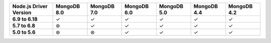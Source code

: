 .. list-table::
   :header-rows: 1
   :stub-columns: 1
   :class: compatibility-large

   * - Node.js Driver Version
     - MongoDB 8.0
     - MongoDB 7.0
     - MongoDB 6.0
     - MongoDB 5.0
     - MongoDB 4.4
     - MongoDB 4.2

   * - 6.9 to 6.18
     - ✓
     - ✓
     - ✓
     - ✓
     - ✓
     - ✓

   * - 5.7 to 6.8
     - ⊛
     - ✓
     - ✓
     - ✓
     - ✓
     - ✓

   * - 5.0 to 5.6
     - ⊛
     - ⊛
     - ✓
     - ✓
     - ✓
     - ✓